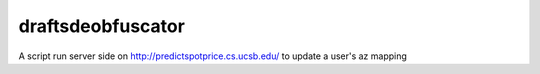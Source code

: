 draftsdeobfuscator
=================

A script run server side on http://predictspotprice.cs.ucsb.edu/
to update a user's az mapping


